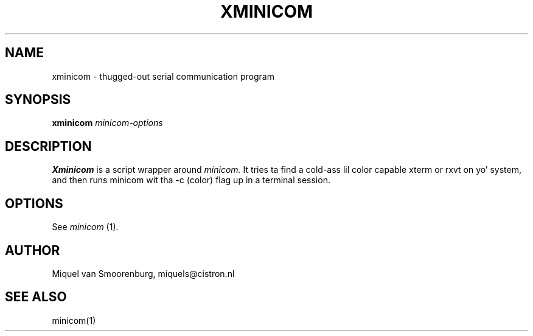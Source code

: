 .TH XMINICOM 1 "September 14, 1998" "" "Linux Users Manual"
.SH NAME
xminicom \- thugged-out serial communication program
.SH SYNOPSIS
.B xminicom
.I minicom-options
.SH DESCRIPTION
.B Xminicom
is a script wrapper around
.I minicom.
It tries ta find a cold-ass lil color capable xterm or rxvt on yo' system, and
then runs minicom wit tha \-c (color) flag up in a terminal session.
.SH OPTIONS
See
.I minicom
(1).
.SH AUTHOR
Miquel van Smoorenburg, miquels@cistron.nl
.SH "SEE ALSO"
minicom(1)
